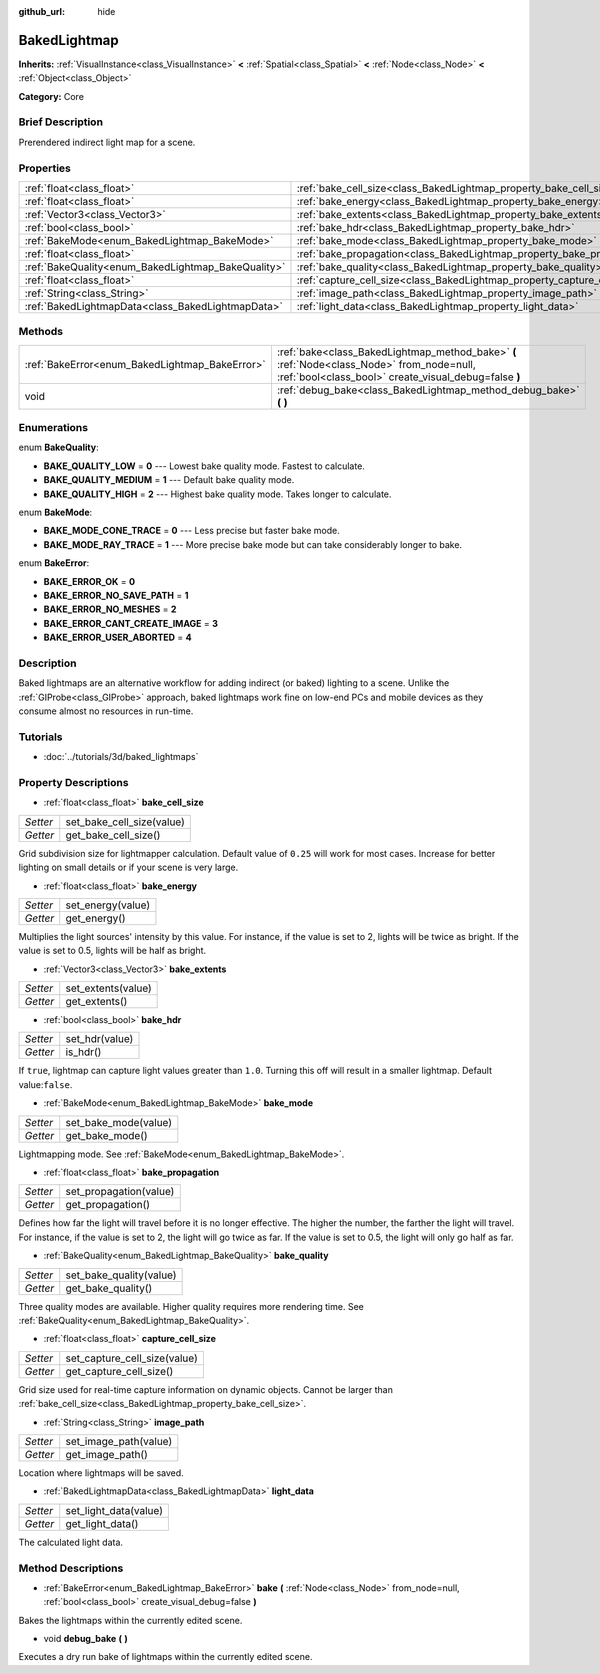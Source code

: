 :github_url: hide

.. Generated automatically by doc/tools/makerst.py in Godot's source tree.
.. DO NOT EDIT THIS FILE, but the BakedLightmap.xml source instead.
.. The source is found in doc/classes or modules/<name>/doc_classes.

.. _class_BakedLightmap:

BakedLightmap
=============

**Inherits:** :ref:`VisualInstance<class_VisualInstance>` **<** :ref:`Spatial<class_Spatial>` **<** :ref:`Node<class_Node>` **<** :ref:`Object<class_Object>`

**Category:** Core

Brief Description
-----------------

Prerendered indirect light map for a scene.

Properties
----------

+----------------------------------------------------+--------------------------------------------------------------------------+
| :ref:`float<class_float>`                          | :ref:`bake_cell_size<class_BakedLightmap_property_bake_cell_size>`       |
+----------------------------------------------------+--------------------------------------------------------------------------+
| :ref:`float<class_float>`                          | :ref:`bake_energy<class_BakedLightmap_property_bake_energy>`             |
+----------------------------------------------------+--------------------------------------------------------------------------+
| :ref:`Vector3<class_Vector3>`                      | :ref:`bake_extents<class_BakedLightmap_property_bake_extents>`           |
+----------------------------------------------------+--------------------------------------------------------------------------+
| :ref:`bool<class_bool>`                            | :ref:`bake_hdr<class_BakedLightmap_property_bake_hdr>`                   |
+----------------------------------------------------+--------------------------------------------------------------------------+
| :ref:`BakeMode<enum_BakedLightmap_BakeMode>`       | :ref:`bake_mode<class_BakedLightmap_property_bake_mode>`                 |
+----------------------------------------------------+--------------------------------------------------------------------------+
| :ref:`float<class_float>`                          | :ref:`bake_propagation<class_BakedLightmap_property_bake_propagation>`   |
+----------------------------------------------------+--------------------------------------------------------------------------+
| :ref:`BakeQuality<enum_BakedLightmap_BakeQuality>` | :ref:`bake_quality<class_BakedLightmap_property_bake_quality>`           |
+----------------------------------------------------+--------------------------------------------------------------------------+
| :ref:`float<class_float>`                          | :ref:`capture_cell_size<class_BakedLightmap_property_capture_cell_size>` |
+----------------------------------------------------+--------------------------------------------------------------------------+
| :ref:`String<class_String>`                        | :ref:`image_path<class_BakedLightmap_property_image_path>`               |
+----------------------------------------------------+--------------------------------------------------------------------------+
| :ref:`BakedLightmapData<class_BakedLightmapData>`  | :ref:`light_data<class_BakedLightmap_property_light_data>`               |
+----------------------------------------------------+--------------------------------------------------------------------------+

Methods
-------

+------------------------------------------------+----------------------------------------------------------------------------------------------------------------------------------------------------+
| :ref:`BakeError<enum_BakedLightmap_BakeError>` | :ref:`bake<class_BakedLightmap_method_bake>` **(** :ref:`Node<class_Node>` from_node=null, :ref:`bool<class_bool>` create_visual_debug=false **)** |
+------------------------------------------------+----------------------------------------------------------------------------------------------------------------------------------------------------+
| void                                           | :ref:`debug_bake<class_BakedLightmap_method_debug_bake>` **(** **)**                                                                               |
+------------------------------------------------+----------------------------------------------------------------------------------------------------------------------------------------------------+

Enumerations
------------

.. _enum_BakedLightmap_BakeQuality:

.. _class_BakedLightmap_constant_BAKE_QUALITY_LOW:

.. _class_BakedLightmap_constant_BAKE_QUALITY_MEDIUM:

.. _class_BakedLightmap_constant_BAKE_QUALITY_HIGH:

enum **BakeQuality**:

- **BAKE_QUALITY_LOW** = **0** --- Lowest bake quality mode. Fastest to calculate.

- **BAKE_QUALITY_MEDIUM** = **1** --- Default bake quality mode.

- **BAKE_QUALITY_HIGH** = **2** --- Highest bake quality mode. Takes longer to calculate.

.. _enum_BakedLightmap_BakeMode:

.. _class_BakedLightmap_constant_BAKE_MODE_CONE_TRACE:

.. _class_BakedLightmap_constant_BAKE_MODE_RAY_TRACE:

enum **BakeMode**:

- **BAKE_MODE_CONE_TRACE** = **0** --- Less precise but faster bake mode.

- **BAKE_MODE_RAY_TRACE** = **1** --- More precise bake mode but can take considerably longer to bake.

.. _enum_BakedLightmap_BakeError:

.. _class_BakedLightmap_constant_BAKE_ERROR_OK:

.. _class_BakedLightmap_constant_BAKE_ERROR_NO_SAVE_PATH:

.. _class_BakedLightmap_constant_BAKE_ERROR_NO_MESHES:

.. _class_BakedLightmap_constant_BAKE_ERROR_CANT_CREATE_IMAGE:

.. _class_BakedLightmap_constant_BAKE_ERROR_USER_ABORTED:

enum **BakeError**:

- **BAKE_ERROR_OK** = **0**

- **BAKE_ERROR_NO_SAVE_PATH** = **1**

- **BAKE_ERROR_NO_MESHES** = **2**

- **BAKE_ERROR_CANT_CREATE_IMAGE** = **3**

- **BAKE_ERROR_USER_ABORTED** = **4**

Description
-----------

Baked lightmaps are an alternative workflow for adding indirect (or baked) lighting to a scene. Unlike the :ref:`GIProbe<class_GIProbe>` approach, baked lightmaps work fine on low-end PCs and mobile devices as they consume almost no resources in run-time.

Tutorials
---------

- :doc:`../tutorials/3d/baked_lightmaps`

Property Descriptions
---------------------

.. _class_BakedLightmap_property_bake_cell_size:

- :ref:`float<class_float>` **bake_cell_size**

+----------+---------------------------+
| *Setter* | set_bake_cell_size(value) |
+----------+---------------------------+
| *Getter* | get_bake_cell_size()      |
+----------+---------------------------+

Grid subdivision size for lightmapper calculation. Default value of ``0.25`` will work for most cases. Increase for better lighting on small details or if your scene is very large.

.. _class_BakedLightmap_property_bake_energy:

- :ref:`float<class_float>` **bake_energy**

+----------+-------------------+
| *Setter* | set_energy(value) |
+----------+-------------------+
| *Getter* | get_energy()      |
+----------+-------------------+

Multiplies the light sources' intensity by this value. For instance, if the value is set to 2, lights will be twice as bright. If the value is set to 0.5, lights will be half as bright.

.. _class_BakedLightmap_property_bake_extents:

- :ref:`Vector3<class_Vector3>` **bake_extents**

+----------+--------------------+
| *Setter* | set_extents(value) |
+----------+--------------------+
| *Getter* | get_extents()      |
+----------+--------------------+

.. _class_BakedLightmap_property_bake_hdr:

- :ref:`bool<class_bool>` **bake_hdr**

+----------+----------------+
| *Setter* | set_hdr(value) |
+----------+----------------+
| *Getter* | is_hdr()       |
+----------+----------------+

If ``true``, lightmap can capture light values greater than ``1.0``. Turning this off will result in a smaller lightmap. Default value:``false``.

.. _class_BakedLightmap_property_bake_mode:

- :ref:`BakeMode<enum_BakedLightmap_BakeMode>` **bake_mode**

+----------+----------------------+
| *Setter* | set_bake_mode(value) |
+----------+----------------------+
| *Getter* | get_bake_mode()      |
+----------+----------------------+

Lightmapping mode. See :ref:`BakeMode<enum_BakedLightmap_BakeMode>`.

.. _class_BakedLightmap_property_bake_propagation:

- :ref:`float<class_float>` **bake_propagation**

+----------+------------------------+
| *Setter* | set_propagation(value) |
+----------+------------------------+
| *Getter* | get_propagation()      |
+----------+------------------------+

Defines how far the light will travel before it is no longer effective. The higher the number, the farther the light will travel. For instance, if the value is set to 2, the light will go twice as far. If the value is set to 0.5, the light will only go half as far.

.. _class_BakedLightmap_property_bake_quality:

- :ref:`BakeQuality<enum_BakedLightmap_BakeQuality>` **bake_quality**

+----------+-------------------------+
| *Setter* | set_bake_quality(value) |
+----------+-------------------------+
| *Getter* | get_bake_quality()      |
+----------+-------------------------+

Three quality modes are available. Higher quality requires more rendering time. See :ref:`BakeQuality<enum_BakedLightmap_BakeQuality>`.

.. _class_BakedLightmap_property_capture_cell_size:

- :ref:`float<class_float>` **capture_cell_size**

+----------+------------------------------+
| *Setter* | set_capture_cell_size(value) |
+----------+------------------------------+
| *Getter* | get_capture_cell_size()      |
+----------+------------------------------+

Grid size used for real-time capture information on dynamic objects. Cannot be larger than :ref:`bake_cell_size<class_BakedLightmap_property_bake_cell_size>`.

.. _class_BakedLightmap_property_image_path:

- :ref:`String<class_String>` **image_path**

+----------+-----------------------+
| *Setter* | set_image_path(value) |
+----------+-----------------------+
| *Getter* | get_image_path()      |
+----------+-----------------------+

Location where lightmaps will be saved.

.. _class_BakedLightmap_property_light_data:

- :ref:`BakedLightmapData<class_BakedLightmapData>` **light_data**

+----------+-----------------------+
| *Setter* | set_light_data(value) |
+----------+-----------------------+
| *Getter* | get_light_data()      |
+----------+-----------------------+

The calculated light data.

Method Descriptions
-------------------

.. _class_BakedLightmap_method_bake:

- :ref:`BakeError<enum_BakedLightmap_BakeError>` **bake** **(** :ref:`Node<class_Node>` from_node=null, :ref:`bool<class_bool>` create_visual_debug=false **)**

Bakes the lightmaps within the currently edited scene.

.. _class_BakedLightmap_method_debug_bake:

- void **debug_bake** **(** **)**

Executes a dry run bake of lightmaps within the currently edited scene.


